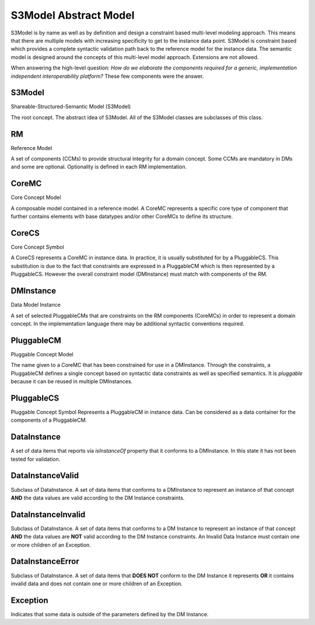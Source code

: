 ======================
S3Model Abstract Model
======================

S3Model is by name as well as by definition and design a constraint based multi-level modeling approach.  This means that there are multiple models with increasing specificity to get to the instance data point. S3Model is constraint based which provides a complete syntactic validation path back to the reference model for the instance data. The semantic model is designed around the concepts of this multi-level model approach. Extensions are not allowed.

When answering the high-level question: *How do we elaborate the components required for a generic, implementation independent interoperability platform?* These few components were the answer.

-------
S3Model
-------
Shareable-Structured-Semantic Model (S3Model)

The root concept. The abstract idea of S3Model. All of the S3Model classes are subclasses of this class.

--
RM
--
Reference Model

A set of components (CCMs) to provide structural integrity for a domain concept. Some CCMs are mandatory in DMs and some are optional. Optionality is defined in each RM implementation.

------
CoreMC
------
Core Concept Model

A composable model contained in a reference model. A CoreMC represents a specific core type of component that further contains elements with base datatypes and/or other CoreMCs to define its structure.

------
CoreCS
------
Core Concept Symbol

A CoreCS represents a CoreMC in instance data. In practice, it is usually substituted for by a PluggableCS.
This substitution is due to the fact that constraints are expressed in a PluggableCM which is then represented by a PluggableCS. However the overall constraint model (DMInstance) must match with components of the RM.

-----------
DMInstance
-----------
Data Model Instance

A set of selected PluggableCMs that are constraints on the RM components (CoreMCs) in order to represent a domain concept.
In the implementation language there may be additional syntactic conventions required.

-----------
PluggableCM
-----------
Pluggable Concept Model

The name given to a CoreMC that has been constrained for use in a DMInstance. Through the constraints, a PluggableCM defines a single concept based on syntactic data constraints as well as specified semantics. It is *pluggable* because it can be reused in multiple DMInstances.

-----------
PluggableCS
-----------
Pluggable Concept Symbol
Represents a PluggableCM in instance data. Can be considered as a data container for the components of a PluggableCM.

------------
DataInstance
------------
A set of data items that reports via *isInstanceOf* property that it conforms to a DMInstance. In this state it has not been tested for validation.

-----------------
DataInstanceValid
-----------------
Subclass of DataInstance.
A set of data items that conforms to a DMInstance to represent an instance of that concept **AND** the data values are valid according to the DM Instance constraints.

-------------------
DataInstanceInvalid
-------------------
Subclass of DataInstance.
A set of data items that conforms to a DM Instance to represent an instance of that concept **AND** the data values are **NOT** valid according to the DM Instance constraints. An Invalid Data Instance must contain one or more children of an Exception.

-----------------
DataInstanceError
-----------------
Subclass of DataInstance.
A set of data items that **DOES NOT** conform to the DM Instance it represents **OR** it contains invalid data and does not contain one or more children of an Exception.

---------
Exception
---------
Indicates that some data is outside of the parameters defined by the DM Instance.
